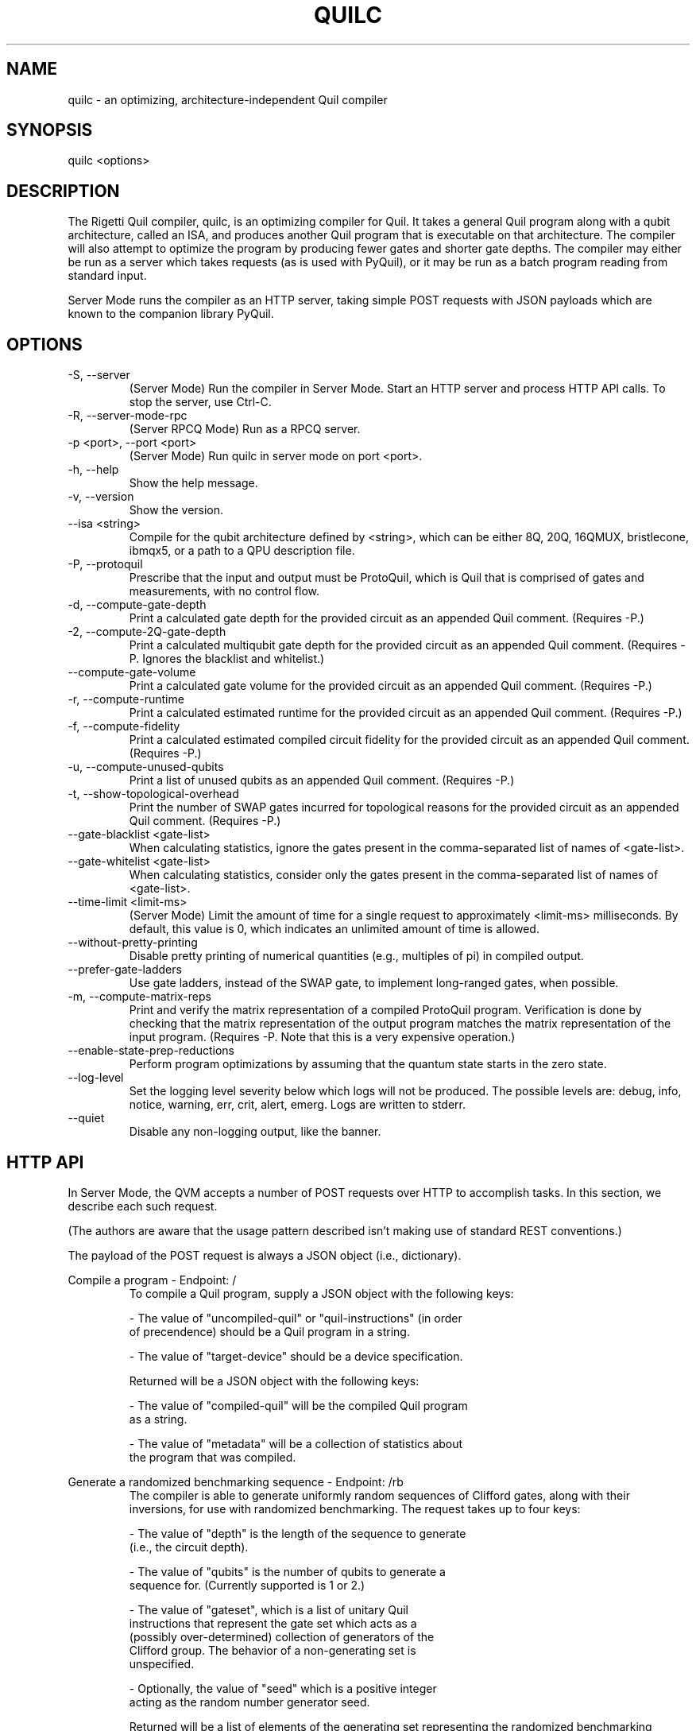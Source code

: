 .TH QUILC 1 "24 September 2018" "0.13.0 (cl-quil: 0.19.0) [e9b41e3]"
.SH NAME
quilc \- an optimizing, architecture-independent Quil compiler
.SH SYNOPSIS

quilc <options>

.SH DESCRIPTION
The Rigetti Quil compiler, quilc, is an optimizing compiler for
Quil. It takes a general Quil program along with a qubit architecture,
called an ISA, and produces another Quil program that is executable on
that architecture. The compiler will also attempt to optimize the
program by producing fewer gates and shorter gate depths. The compiler
may either be run as a server which takes requests (as is used with
PyQuil), or it may be run as a batch program reading from standard
input.

Server Mode runs the compiler as an HTTP server, taking simple POST
requests with JSON payloads which are known to the companion library
PyQuil.
.SH OPTIONS
.IP "-S, --server"
(Server Mode) Run the compiler in Server Mode. Start an HTTP server and
process HTTP API calls. To stop the server, use Ctrl-C.
.IP "-R, --server-mode-rpc"
(Server RPCQ Mode) Run as a RPCQ server.
.IP "-p <port>, --port <port>"
(Server Mode) Run quilc in server mode on port <port>.
.IP "-h, --help"
Show the help message.
.IP "-v, --version"
Show the version.
.IP "--isa <string>"
Compile for the qubit architecture defined by <string>, which can be
either 8Q, 20Q, 16QMUX, bristlecone, ibmqx5, or a path to a QPU
description file.
.IP "-P, --protoquil"
Prescribe that the input and output must be ProtoQuil, which is Quil
that is comprised of gates and measurements, with no control flow.
.IP "-d, --compute-gate-depth"
Print a calculated gate depth for the provided circuit as an appended
Quil comment. (Requires -P.)
.IP "-2, --compute-2Q-gate-depth"
Print a calculated multiqubit gate depth for the provided circuit as
an appended Quil comment. (Requires -P. Ignores the blacklist and
whitelist.)
.IP "--compute-gate-volume"
Print a calculated gate volume for the provided circuit as an appended
Quil comment. (Requires -P.)
.IP "-r, --compute-runtime"
Print a calculated estimated runtime for the provided circuit as an
appended Quil comment. (Requires -P.)
.IP "-f, --compute-fidelity"
Print a calculated estimated compiled circuit fidelity for the
provided circuit as an appended Quil comment. (Requires -P.)
.IP "-u, --compute-unused-qubits"
Print a list of unused qubits as an appended Quil comment. (Requires
-P.)
.IP "-t, --show-topological-overhead"
Print the number of SWAP gates incurred for topological reasons for
the provided circuit as an appended Quil comment. (Requires -P.)
.IP "--gate-blacklist <gate-list>"
When calculating statistics, ignore the gates present in the
comma-separated list of names of <gate-list>.
.IP "--gate-whitelist <gate-list>"
When calculating statistics, consider only the gates present in the
comma-separated list of names of <gate-list>.
.IP "--time-limit <limit-ms>"
(Server Mode) Limit the amount of time for a single request to
approximately <limit-ms> milliseconds. By default, this value is 0,
which indicates an unlimited amount of time is allowed.
.IP "--without-pretty-printing"
Disable pretty printing of numerical quantities (e.g., multiples of
pi) in compiled output.
.IP "--prefer-gate-ladders"
Use gate ladders, instead of the SWAP gate, to implement long-ranged
gates, when possible.
.IP "-m, --compute-matrix-reps"
Print and verify the matrix representation of a compiled ProtoQuil
program. Verification is done by checking that the matrix
representation of the output program matches the matrix representation
of the input program. (Requires -P. Note that this is a very expensive
operation.)
.IP "--enable-state-prep-reductions"
Perform program optimizations by assuming that the quantum state
starts in the zero state.
.IP "--log-level"
Set the logging level severity below which logs will not be
produced. The possible levels are: debug, info, notice, warning, err,
crit, alert, emerg. Logs are written to stderr.
.IP "--quiet"
Disable any non-logging output, like the banner.
.SH HTTP API
In Server Mode, the QVM accepts a number of POST requests over HTTP to
accomplish tasks. In this section, we describe each such request.

(The authors are aware that the usage pattern described isn't making
use of standard REST conventions.)

The payload of the POST request is always a JSON object (i.e.,
dictionary).

Compile a program \- Endpoint: /
.RS
To compile a Quil program, supply a JSON object with the following
keys:

    - The value of "uncompiled-quil" or "quil-instructions" (in order
      of precendence) should be a Quil program in a string.

    - The value of "target-device" should be a device specification.

Returned will be a JSON object with the following keys:

    - The value of "compiled-quil" will be the compiled Quil program
      as a string.

    - The value of "metadata" will be a collection of statistics about
      the program that was compiled.
.RE

Generate a randomized benchmarking sequence \- Endpoint: /rb
.RS
The compiler is able to generate uniformly random sequences of
Clifford gates, along with their inversions, for use with randomized
benchmarking. The request takes up to four keys:

    - The value of "depth" is the length of the sequence to generate
      (i.e., the circuit depth).

    - The value of "qubits" is the number of qubits to generate a
      sequence for. (Currently supported is 1 or 2.)

    - The value of "gateset", which is a list of unitary Quil
      instructions that represent the gate set which acts as a
      (possibly over-determined) collection of generators of the
      Clifford group. The behavior of a non-generating set is
      unspecified.

    - Optionally, the value of "seed" which is a positive integer
      acting as the random number generator seed.

Returned will be a list of elements of the generating set representing
the randomized benchmarking sequence.
.RE

Apply a Clifford element \- Endpoint: /apply-clifford
.RS
The compiler is able to efficiently conjugate an element of the Pauli
group by an arbitrary element of the Clifford group. (Recall that
Clifford group elements stabilize the Pauli group.) The request takes
up to ??? keys:

    - The value of "clifford" is a Quil program represented as a
      string. (The consequences are undefined if the program does not
      represent an element of the Clifford group.)

    - The value of "pauli" is a list of two elements. Each element is
      itself a list of equal size, where the first list is a list of
      qubit indexes, and the second list is a list of Pauli strings
      (i.e., "I", "X", "Y", and "Z"). For instance, [[1,2],["X","Z"]]
      represents a Pauli operator with Z acting on qubit 1 and X
      acting on qubit 2.

Returned will be a list of two elements, the first being the the phase
factor (i.e., 1, i, -1, -i) and the second being the resulting Pauli
element.
.RE

.SH EXAMPLES
quilc --isa "8Q" < file.quil
.RS
Compile a Quil file (printing the result to stdout) for an eight qubit ring.
.RE

.SH SUPPORT
Contact <support@rigetti.com> or Robert Smith <robert@rigetti.com>.
.SH COPYRIGHT
Copyright (c) 2016-2019 Rigetti Computing
.SH SEE ALSO
qvm(1)
